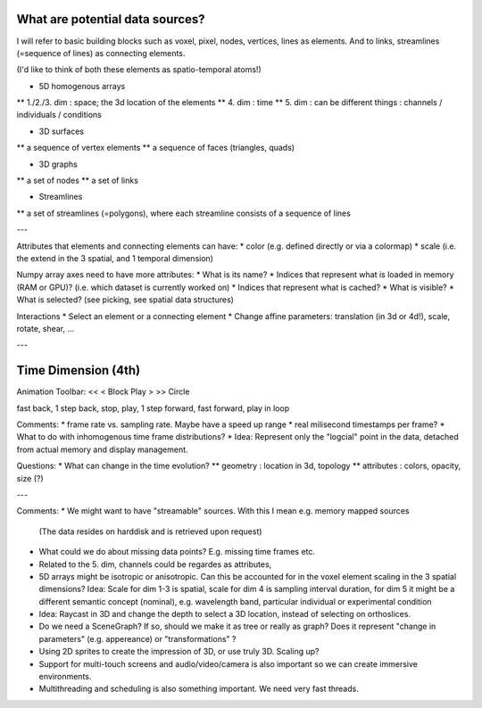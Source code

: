 
What are potential data sources?
--------------------------------

I will refer to basic building blocks such as voxel, pixel, nodes, vertices, lines as elements.
And to links, streamlines (=sequence of lines) as connecting elements.
 
(I'd like to think of both these elements as spatio-temporal atoms!)

* 5D homogenous arrays
** 1./2./3. dim : space; the 3d location of the elements
** 4. dim : time
** 5. dim : can be different things : channels / individuals / conditions

* 3D surfaces
** a sequence of vertex elements
** a sequence of faces (triangles, quads)

* 3D graphs
** a set of nodes
** a set of links

* Streamlines
** a set of streamlines (=polygons), where each streamline consists of a sequence of lines

---

Attributes that elements and connecting elements can have:
* color (e.g. defined directly or via a colormap)
* scale (i.e. the extend in the 3 spatial, and 1 temporal dimension)

Numpy array axes need to have more attributes:
* What is its name?
* Indices that represent what is loaded in memory (RAM or GPU)? (i.e. which dataset is currently worked on)
* Indices that represent what is cached? 
* What is visible?
* What is selected? (see picking, see spatial data structures)

Interactions
* Select an element or a connecting element
* Change affine parameters: translation (in 3d or 4d!), scale, rotate, shear, ...


---

Time Dimension (4th)
--------------------

Animation Toolbar:
<< < Block Play > >> Circle

fast back, 1 step back, stop, play, 1 step forward, fast forward, play in loop

Comments:
* frame rate vs. sampling rate. Maybe have a speed up range
* real milisecond timestamps per frame?
* What to do with inhomogenous time frame distributions?
* Idea: Represent only the "logcial" point in the data, detached from actual memory and display management.

Questions:
* What can change in the time evolution?
** geometry : location in 3d, topology
** attributes : colors, opacity, size (?)

---

Comments:
* We might want to have "streamable" sources. With this I mean e.g. memory mapped sources
  (The data resides on harddisk and is retrieved upon request)
* What could we do about missing data points? E.g. missing time frames etc.
* Related to the 5. dim, channels could be regardes as attributes,
* 5D arrays might be isotropic or anisotropic. Can this be accounted for in the voxel element scaling in the 3 spatial dimensions?
  Idea: Scale for dim 1-3 is spatial, scale for dim 4 is sampling interval duration, for dim 5 it might be a different semantic concept
  (nominal), e.g. wavelength band, particular individual or experimental condition
* Idea: Raycast in 3D and change the depth to select a 3D location, instead of selecting on orthoslices.
* Do we need a SceneGraph? If so, should we make it as tree or really as graph? Does it represent "change in parameters" (e.g. appereance)
  or "transformations" ?
* Using 2D sprites to create the impression of 3D, or use truly 3D. Scaling up?
* Support for multi-touch screens and audio/video/camera is also important so we can create immersive environments.
* Multithreading and scheduling is also something important. We need very fast threads.